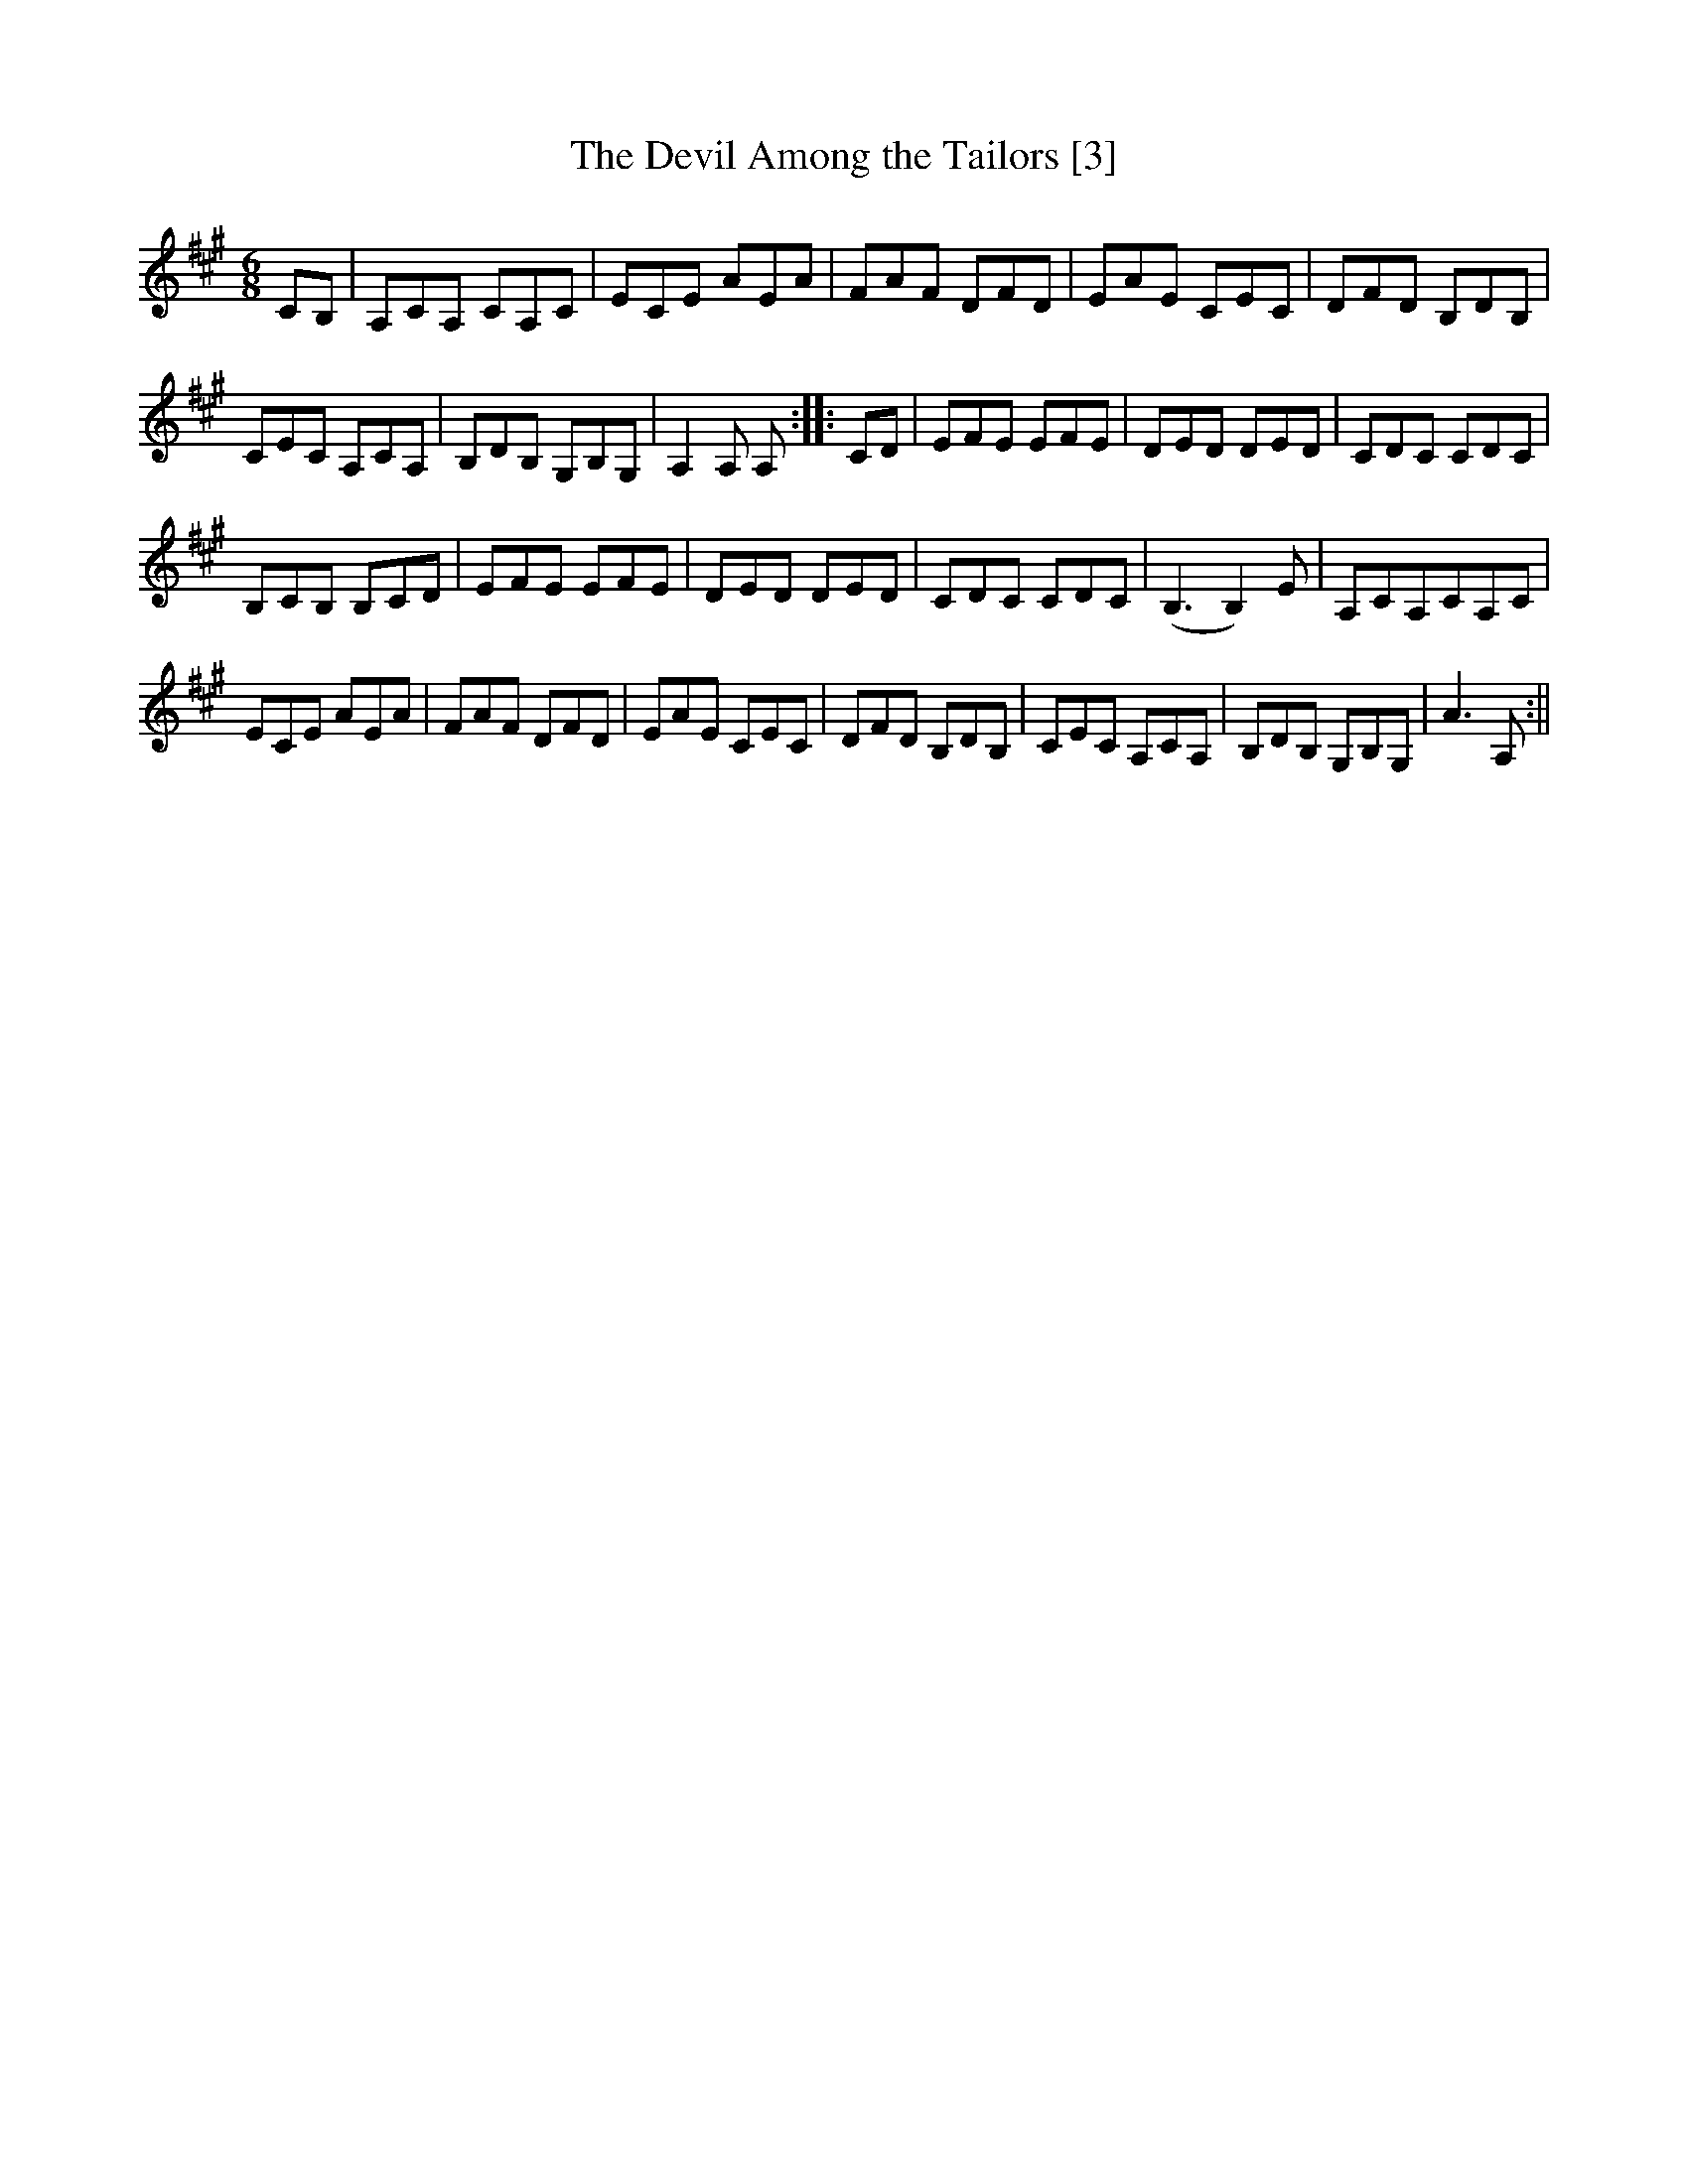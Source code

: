 X:1
T:Devil Among the Tailors [3], The
M:6/8
L:1/8
N:May also be played an octave higher
R:Jig
S:Thompson - Compleat Collection of 200 Favourite Country Dances, vol. 3 (1773)
K:A
CB,|A,CA, CA,C|ECE AEA|FAF DFD|EAE CEC|DFD B,DB,|
CEC A,CA,|B,DB, G,B,G,|A,2A, A,::CD|EFE EFE|DED DED|CDC CDC|
B,CB, B,CD|EFE EFE|DED DED|CDC CDC|(B,3 B,2)E|A,CA,CA,C|
ECE AEA|FAF DFD|EAE CEC|DFD B,DB,|CEC A,CA,|B,DB, G,B,G,|A3 A,:||
